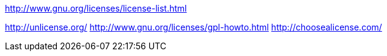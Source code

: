 
http://www.gnu.org/licenses/license-list.html

http://unlicense.org/
http://www.gnu.org/licenses/gpl-howto.html
http://choosealicense.com/
